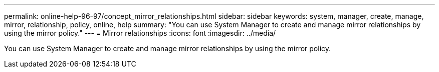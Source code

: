---
permalink: online-help-96-97/concept_mirror_relationships.html
sidebar: sidebar
keywords: system, manager, create, manage, mirror, relationship, policy, online, help
summary: "You can use System Manager to create and manage mirror relationships by using the mirror policy."
---
= Mirror relationships
:icons: font
:imagesdir: ../media/

[.lead]
You can use System Manager to create and manage mirror relationships by using the mirror policy.
